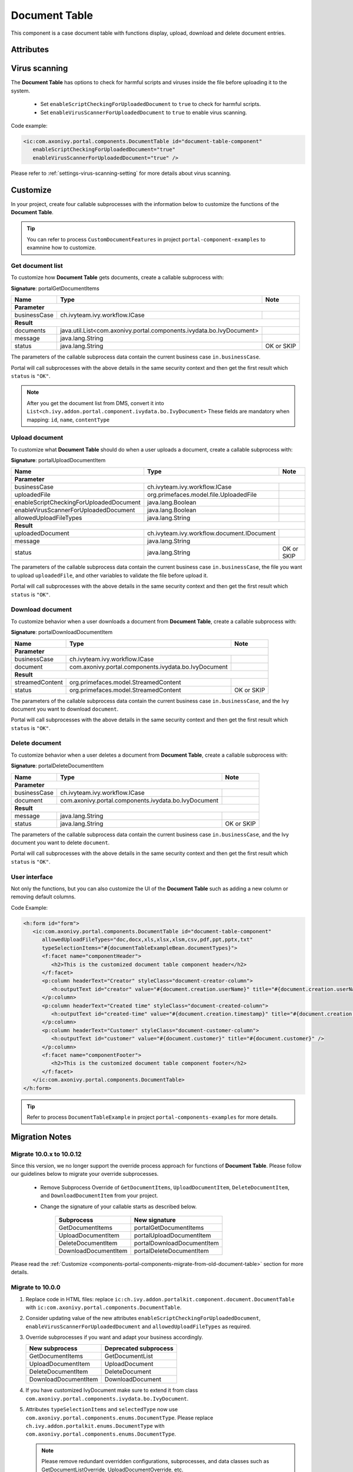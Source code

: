 .. _components-portal-components-document-table:

Document Table
**************

This component is a case document table with functions display, upload,
download and delete document entries.

|document-table|

Attributes
^^^^^^^^^^
.. csv-table::
  :file: ../documents/document_table_component_attributes.csv
  :header-rows: 1
  :class: longtable
  :widths: 1 1 1 3

Virus scanning
^^^^^^^^^^^^^^

The **Document Table** has options to check for harmful scripts and viruses inside the file before uploading it to the system.

   - Set ``enableScriptCheckingForUploadedDocument`` to ``true`` to check for harmful scripts.
   - Set ``enableVirusScannerForUploadedDocument`` to ``true`` to enable virus scanning.

Code example:

.. code-block:: html

   <ic:com.axonivy.portal.components.DocumentTable id="document-table-component"
      enableScriptCheckingForUploadedDocument="true"
      enableVirusScannerForUploadedDocument="true" />

Please refer to :ref:`settings-virus-scanning-setting` for more details about virus scanning.

.. _components-portal-components-migrate-from-old-document-table:

Customize
^^^^^^^^^

In your project, create four callable subprocesses with the information below to customize
the functions of the **Document Table**.

.. tip::

   You can refer to process ``CustomDocumentFeatures`` in project ``portal-component-examples``
   to examnine how to customize.

Get document list
-----------------

To customize how **Document Table** gets documents, create a callable subprocess with:

**Signature**: portalGetDocumentItems

+------------------------+----------------------------------------------------------------------+----------------+
| Name                   | Type                                                                 | Note           |
+========================+======================================================================+================+
| **Parameter**                                                                                                  |        
+------------------------+----------------------------------------------------------------------+----------------+
| businessCase           | ch.ivyteam.ivy.workflow.ICase                                        |                |
+------------------------+----------------------------------------------------------------------+----------------+
|**Result**                                                                                                      |
+------------------------+----------------------------------------------------------------------+----------------+
| documents              | java.util.List<com.axonivy.portal.components.ivydata.bo.IvyDocument> |                |
+------------------------+----------------------------------------------------------------------+----------------+
| message                | java.lang.String                                                     |                |
+------------------------+----------------------------------------------------------------------+----------------+
| status                 | java.lang.String                                                     | OK or SKIP     |
+------------------------+----------------------------------------------------------------------+----------------+

The parameters of the callable subprocess data contain the current business case ``in.businessCase``.

Portal will call subprocesses with the above details in the same security context and then
get the first result which ``status`` is ``"OK"``.

.. note::

   After you get the document list from DMS, convert it into ``List<ch.ivy.addon.portal.component.ivydata.bo.IvyDocument>``
   These fields are mandatory when mapping: ``id``, ``name``, ``contentType``

Upload document
---------------

To customize what **Document Table** should do when a user uploads a document,
create a callable subprocess with:

**Signature**: portalUploadDocumentItem

+-----------------------------------------+----------------------------------------------------------+----------------+
| Name                                    | Type                                                     | Note           |
+=========================================+==========================================================+================+
| **Parameter**                                                                                                       |
+-----------------------------------------+----------------------------------------------------------+----------------+
| businessCase                            | ch.ivyteam.ivy.workflow.ICase                            |                |
+-----------------------------------------+----------------------------------------------------------+----------------+
| uploadedFile                            | org.primefaces.model.file.UploadedFile                   |                |
+-----------------------------------------+----------------------------------------------------------+----------------+
| enableScriptCheckingForUploadedDocument | java.lang.Boolean                                        |                |
+-----------------------------------------+----------------------------------------------------------+----------------+
| enableVirusScannerForUploadedDocument   | java.lang.Boolean                                        |                |
+-----------------------------------------+----------------------------------------------------------+----------------+
| allowedUploadFileTypes                  | java.lang.String                                         |                |
+-----------------------------------------+----------------------------------------------------------+----------------+
| **Result**                                                                                                          |
+-----------------------------------------+----------------------------------------------------------+----------------+
| uploadedDocument                        | ch.ivyteam.ivy.workflow.document.IDocument               |                |
+-----------------------------------------+----------------------------------------------------------+----------------+
| message                                 | java.lang.String                                         |                |
+-----------------------------------------+----------------------------------------------------------+----------------+
| status                                  | java.lang.String                                         | OK or SKIP     |
+-----------------------------------------+----------------------------------------------------------+----------------+

The parameters of the callable subprocess data contain the current business case ``in.businessCase``, the
file you want to upload ``uploadedFile``, and other variables to validate the file before upload it.

Portal will call subprocesses with the above details in the same security context and then
get the first result which ``status`` is ``"OK"``.

Download document
-----------------

To customize behavior when a user downloads a document from **Document Table**,
create a callable subprocess with:

**Signature**: portalDownloadDocumentItem

+------------------------+------------------------------------------------------+----------------+
| Name                   | Type                                                 | Note           |
+========================+======================================================+================+
| **Parameter**                                                                                  |
+------------------------+------------------------------------------------------+----------------+
| businessCase           | ch.ivyteam.ivy.workflow.ICase                        |                |
+------------------------+------------------------------------------------------+----------------+
| document               | com.axonivy.portal.components.ivydata.bo.IvyDocument |                |
+------------------------+------------------------------------------------------+----------------+
|**Result**                                                                                      |
+------------------------+------------------------------------------------------+----------------+
| streamedContent        | org.primefaces.model.StreamedContent                 |                |
+------------------------+------------------------------------------------------+----------------+
| status                 | org.primefaces.model.StreamedContent                 | OK or SKIP     |
+------------------------+------------------------------------------------------+----------------+

The parameters of the callable subprocess data contain the current business case ``in.businessCase``,
and the Ivy document you want to download ``document``.

Portal will call subprocesses with the above details in the same security context and then
get the first result which ``status`` is ``"OK"``.

Delete document
---------------

To customize behavior when a user deletes a document from **Document Table**,
create a callable subprocess with:

**Signature**: portalDeleteDocumentItem

+------------------------+------------------------------------------------------+----------------+
| Name                   | Type                                                 | Note           |
+========================+======================================================+================+
| **Parameter**                                                                                  |
+------------------------+------------------------------------------------------+----------------+
| businessCase           | ch.ivyteam.ivy.workflow.ICase                        |                |
+------------------------+------------------------------------------------------+----------------+
| document               | com.axonivy.portal.components.ivydata.bo.IvyDocument |                |
+------------------------+------------------------------------------------------+----------------+
|**Result**                                                                                      |
+------------------------+------------------------------------------------------+----------------+
| message                | java.lang.String                                     |                |
+------------------------+------------------------------------------------------+----------------+
| status                 | java.lang.String                                     | OK or SKIP     |
+------------------------+------------------------------------------------------+----------------+

The parameters of the callable subprocess data contain the current business case ``in.businessCase``,
and the Ivy document you want to delete ``document``.

Portal will call subprocesses with the above details in the same security context and then
get the first result which ``status`` is ``"OK"``.

User interface
--------------

Not only the functions, but you can also customize the UI of the **Document Table**
such as adding a new column or removing default columns.

Code Example:

.. code-block:: html

   <h:form id="form">
      <ic:com.axonivy.portal.components.DocumentTable id="document-table-component"
         allowedUploadFileTypes="doc,docx,xls,xlsx,xlsm,csv,pdf,ppt,pptx,txt"
         typeSelectionItems="#{documentTableExampleBean.documentTypes}">
         <f:facet name="componentHeader">
            <h2>This is the customized document table component header</h2>
         </f:facet>
         <p:column headerText="Creator" styleClass="document-creator-column">
            <h:outputText id="creator" value="#{document.creation.userName}" title="#{document.creation.userName}" />
         </p:column>
         <p:column headerText="Created time" styleClass="document-created-column">
            <h:outputText id="created-time" value="#{document.creation.timestamp}" title="#{document.creation.timestamp}" />
         </p:column>
         <p:column headerText="Customer" styleClass="document-customer-column">
            <h:outputText id="customer" value="#{document.customer}" title="#{document.customer}" />
         </p:column>
         <f:facet name="componentFooter">
            <h2>This is the customized document table component footer</h2>
         </f:facet>
      </ic:com.axonivy.portal.components.DocumentTable>
   </h:form>

.. tip::

   Refer to process ``DocumentTableExample`` in project ``portal-components-examples`` for more details.

Migration Notes
^^^^^^^^^^^^^^^

Migrate 10.0.x to 10.0.12
-------------------------

Since this version, we no longer support the override process approach for functions of **Document Table**.
Please follow our guidelines below to migrate your override subprocesses.

   - Remove Subprocess Override of ``GetDocumentItems``, ``UploadDocumentItem``,
     ``DeleteDocumentItem``, and ``DownloadDocumentItem`` from your project.

   - Change the signature of your callable starts as described below.

      +----------------------+----------------------------+
      | Subprocess           | New signature              |
      +======================+============================+
      | GetDocumentItems     | portalGetDocumentItems     |
      +----------------------+----------------------------+
      | UploadDocumentItem   | portalUploadDocumentItem   |
      +----------------------+----------------------------+
      | DeleteDocumentItem   | portalDownloadDocumentItem |
      +----------------------+----------------------------+
      | DownloadDocumentItem | portalDeleteDocumentItem   |
      +----------------------+----------------------------+

Please read the :ref:`Customize <components-portal-components-migrate-from-old-document-table>` section for more details.

Migrate to 10.0.0
-----------------

#. Replace code in HTML files: replace ``ic:ch.ivy.addon.portalkit.component.document.DocumentTable`` with ``ic:com.axonivy.portal.components.DocumentTable``.

#. Consider updating value of the new attributes ``enableScriptCheckingForUploadedDocument``, ``enableVirusScannerForUploadedDocument`` and ``allowedUploadFileTypes`` as required.

#. Override subprocesses if you want and adapt your business accordingly.

   +-----------------------------------+--------------------------+
   | New subprocess                    | Deprecated subprocess    |
   +===================================+==========================+
   | GetDocumentItems                  | GetDocumentList          |
   +-----------------------------------+--------------------------+
   | UploadDocumentItem                | UploadDocument           |
   +-----------------------------------+--------------------------+
   | DeleteDocumentItem                | DeleteDocument           |
   +-----------------------------------+--------------------------+
   | DownloadDocumentItem              | DownloadDocument         |
   +-----------------------------------+--------------------------+

#. If you have customized IvyDocument make sure to extend it from class ``com.axonivy.portal.components.ivydata.bo.IvyDocument``.

#. Attributes ``typeSelectionItems`` and ``selectedType`` now use ``com.axonivy.portal.components.enums.DocumentType``.
   Please replace ``ch.ivy.addon.portalkit.enums.DocumentType`` with ``com.axonivy.portal.components.enums.DocumentType``.

   .. note::
      Please remove redundant overridden configurations, subprocesses, and data classes such as GetDocumentListOverride,
      UploadDocumentOverride, etc.

.. |document-table| image:: ../../screenshots/components/document-table.png